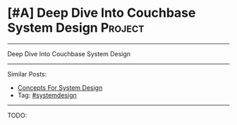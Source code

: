 * [#A] Deep Dive Into Couchbase System Design                   :Project:
#+STARTUP: showeverything
#+OPTIONS: toc:nil \n:t ^:nil creator:nil d:nil
:PROPERTIES:
:type: systemdesign, designproject
:END:
---------------------------------------------------------------------
Deep Dive Into Couchbase System Design
---------------------------------------------------------------------
Similar Posts:
- [[https://code.dennyzhang.com/design-concept][Concepts For System Design]]
- Tag: [[https://code.dennyzhang.com/tag/systemdesign][#systemdesign]]
---------------------------------------------------------------------
TODO:
